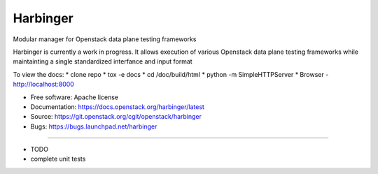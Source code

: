 ===============================
Harbinger
===============================

Modular manager for Openstack data plane testing frameworks

Harbinger is currently a work in progress. It allows execution of various
Openstack data plane testing frameworks while maintainting a single 
standardized interfance and input format

To view the docs:
* clone repo
* tox -e docs
* cd /doc/build/html
* python -m SimpleHTTPServer
* Browser - http://localhost:8000

* Free software: Apache license
* Documentation: https://docs.openstack.org/harbinger/latest
* Source: https://git.openstack.org/cgit/openstack/harbinger
* Bugs: https://bugs.launchpad.net/harbinger

--------

* TODO
* complete unit tests
